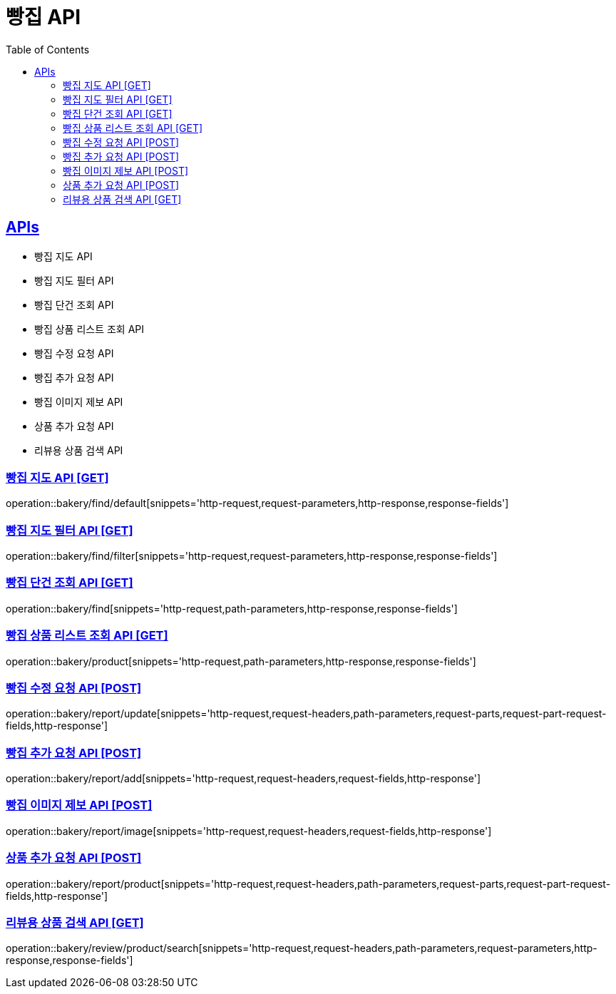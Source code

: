 = 빵집 API
:doctype: book
:icons: font
:source-highlighter: highlightjs
:toc: left
:toclevels: 2
:sectlinks:
:site-url: /build/asciidoc/html5/
:operation-http-request-title: Example Request
:operation-http-response-title: Example Response

== APIs
- 빵집 지도 API
- 빵집 지도 필터 API
- 빵집 단건 조회 API
- 빵집 상품 리스트 조회 API
- 빵집 수정 요청 API
- 빵집 추가 요청 API
- 빵집 이미지 제보 API
- 상품 추가 요청 API
- 리뷰용 상품 검색 API

=== 빵집 지도 API [GET]
operation::bakery/find/default[snippets='http-request,request-parameters,http-response,response-fields']

=== 빵집 지도 필터 API [GET]
operation::bakery/find/filter[snippets='http-request,request-parameters,http-response,response-fields']

=== 빵집 단건 조회 API [GET]
operation::bakery/find[snippets='http-request,path-parameters,http-response,response-fields']

=== 빵집 상품 리스트 조회 API [GET]
operation::bakery/product[snippets='http-request,path-parameters,http-response,response-fields']

=== 빵집 수정 요청 API [POST]
operation::bakery/report/update[snippets='http-request,request-headers,path-parameters,request-parts,request-part-request-fields,http-response']

=== 빵집 추가 요청 API [POST]
operation::bakery/report/add[snippets='http-request,request-headers,request-fields,http-response']

=== 빵집 이미지 제보 API [POST]
operation::bakery/report/image[snippets='http-request,request-headers,request-fields,http-response']

=== 상품 추가 요청 API [POST]
operation::bakery/report/product[snippets='http-request,request-headers,path-parameters,request-parts,request-part-request-fields,http-response']

=== 리뷰용 상품 검색 API [GET]
operation::bakery/review/product/search[snippets='http-request,request-headers,path-parameters,request-parameters,http-response,response-fields']
